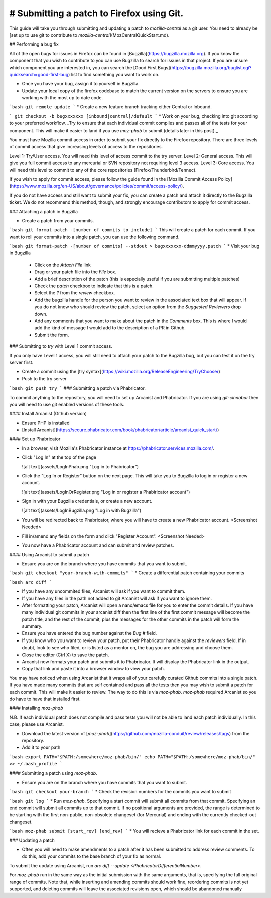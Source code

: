 
==========================================
# Submitting a patch to Firefox using Git.
==========================================

This guide will take you through submitting and updating a patch to `mozilla-central` as a git user. You need to already be [set up to use git to contribute to `mozilla-central`](MozCentralQuickStart.md).

## Performing a bug fix

All of the open bugs for issues in Firefox can be found in [Bugzilla](https://bugzilla.mozilla.org). If you know the component that you wish to contribute to you can use Bugzilla to search for issues in that project. If you are unsure which component you are interested in, you can search the [Good First Bugs](https://bugzilla.mozilla.org/buglist.cgi?quicksearch=good-first-bug) list to find something you want to work on. 

* Once you have your bug, assign it to yourself in Bugzilla.
* Update your local copy of the firefox codebase to match the current version on the servers to ensure you are working with the most up to date code.

```bash
git remote update
```
* Create a new feature branch tracking either Central or Inbound.

```
git checkout -b bugxxxxxxx [inbound|central]/default
```
* Work on your bug, checking into git according to your preferred workflow. _Try to ensure that each individual commit compiles and passes all of the tests for your component. This will make it easier to land if you use `moz-phab` to submit (details later in this post)._

You must have Mozilla commit access in order to submit your fix directly to the Firefox repository. There are three levels of commit access that give increasing levels of access to the repositories.

Level 1: Try/User access. You will need this level of access commit to the try server. 
Level 2: General access. This will give you full commit access to any mercurial or SVN repository not requiring level 3 access.
Level 3: Core access. You will need this level to commit to any of the core repositories (Firefox/Thunderbird/Fennec).

If you wish to apply for commit access, please follow the guide found in the [Mozilla Commit Access Policy](https://www.mozilla.org/en-US/about/governance/policies/commit/access-policy/).

If you do not have access and still want to submit your fix, you can create a patch and attach it directly to the Bugzilla ticket. We do not recommend this method, though, and strongly encourage contributors to apply for commit access.

### Attaching a patch in Bugzilla

* Create a patch from your commits.

```bash
git format-patch -[number of commits to include]
```
This will create a patch for each commit. If you want to roll your commits into a single patch, you can use the following command.

```bash
git format-patch -[number of commits] --stdout > bugxxxxxxx-ddmmyyyy.patch
```
* Visit your bug in Bugzilla

  * Click on the `Attach File` link
  * Drag or your patch file into the `File` box.
  * Add a brief description of the patch (this is especially useful if you are submitting multiple patches)
  * Check the `patch` checkbox to indicate that this is a patch.
  * Select the `?` from the `review` checkbox. 
  * Add the bugzilla handle for the person you want to review in the associated text box that will appear. If you do not know who should review the patch, select an option from the `Suggested Reviewers` drop down.
  * Add any comments that you want to make about the patch in the `Comments` box. This is where I would add the kind of message I would add to the description of a PR in Github.
  * Submit the form.

### Submitting to `try` with Level 1 commit access.

If you only have Level 1 access, you will still need to attach your patch to the Bugzilla bug, but you can test it on the try server first.

* Create a commit using the [try syntax](https://wiki.mozilla.org/ReleaseEngineering/TryChooser)
* Push to the try server

```bash
git push try
```
### Submitting a patch via Phabricator. 

To commit anything to the repository, you will need to set up Arcanist and Phabricator. If you are using `git-cinnabar` then you will need to use git enabled versions of these tools.

#### Install Arcanist (Github version)

* Ensure PHP is installed
* [Install Arcanist](https://secure.phabricator.com/book/phabricator/article/arcanist_quick_start/) 

#### Set up Phabricator

* In a browser, visit Mozilla's Phabricator instance at https://phabricator.services.mozilla.com/.
* Click "Log In" at the top of the page

  ![alt text](assets/LogInPhab.png "Log in to Phabricator")
* Click the "Log In or Register" button on the next page. This will take you to Bugzilla to log in or register a new account.

  ![alt text](assets/LogInOrRegister.png "Log in or register a Phabiricator account")
* Sign in with your Bugzilla credentials, or create a new account.

  ![alt text](assets/LogInBugzilla.png "Log in with Bugzilla")
* You will be redirected back to Phabricator, where you will have to create a new Phabricator account.
  <Screenshot Needed>
* Fill in/amend any fields on the form and click "Register Account".
  <Screenshot Needed>
* You now have a Phabricator account and can submit and review patches.

#### Using Arcanist to submit a patch

* Ensure you are on the branch where you have commits that you want to submit.

```bash
git checkout "your-branch-with-commits"
```
* Create a differential patch containing your commits

```bash
arc diff
```

* If you have any uncommited files, Arcanist will ask if you want to commit them.
* If you have any files in the path not added to git Arcanist will ask if you want to ignore them. 
* After formatting your patch, Arcanist will open a nano/emacs file for you to enter the commit details. If you have many individual git commits in your arcanist diff then the first line of the first commit message will become the patch title, and the rest of the commit, plus the messages for the other commits in the patch will form the summary.
* Ensure you have entered the bug number against the `Bug #` field.
* If you know who you want to review your patch, put their Phabricator handle against the `reviewers` field. If in doubt, look to see who filed, or is listed as a mentor on, the bug you are addressing and choose them.
* Close the editor (Ctrl X) to save the patch.
* Arcanist now formats your patch and submits it to Phabricator. It will display the Phabricator link in the output.
* Copy that link and paste it into a browser window to view your patch.

You may have noticed when using Arcanist that it wraps all of your carefully curated Github commits into a single patch. If you have made many commits that are self contained and pass all the tests then you may wish to submit a patch for each commit. This will make it easier to review. The way to do this is via `moz-phab`. `moz-phab` required Arcanist so you do have to have that installed first.

#### Installing `moz-phab`


N.B. If each individual patch does not compile and pass tests you will not be able to land each patch individually. In this case, please use Arcanist.

* Download the latest version of [`moz-phab`](https://github.com/mozilla-conduit/review/releases/tags) from the repository.
* Add it to your path

```bash
export PATH="$PATH:/somewhere/moz-phab/bin/"
echo PATH="$PATH:/somewhere/moz-phab/bin/" >> ~/.bash_profile
```

#### Submitting a patch using `moz-phab`.

* Ensure you are on the branch where you have commits that you want to submit.

```bash
git checkout your-branch
```
* Check the revision numbers for the commits you want to submit

```bash
git log
```
* Run `moz-phab`. Specifying a start commit will submit all commits from that commit. Specifying an end commit will submit all commits up to that commit. If no positional arguments are provided, the range is determined to be starting with the first non-public, non-obsolete changeset (for Mercurial) and ending with the currently checked-out changeset.

```bash
moz-phab submit [start_rev] [end_rev]
```
* You will recieve a Phabricator link for each commit in the set.

### Updating a patch

* Often you will need to make amendments to a patch after it has been submitted to address review comments. To do this, add your commits to the base branch of your fix as normal. 

To submit the update using Arcanist, run `arc diff --update <PhabricatorDifferentialNumber>`. 

For `moz-phab` run in the same way as the initial submission with the same arguments, that is, specifying the full original range of commits. Note that, while inserting and amending commits should work fine, reordering commits is not yet supported, and deleting commits will leave the associated revisions open, which should be abandoned manually
